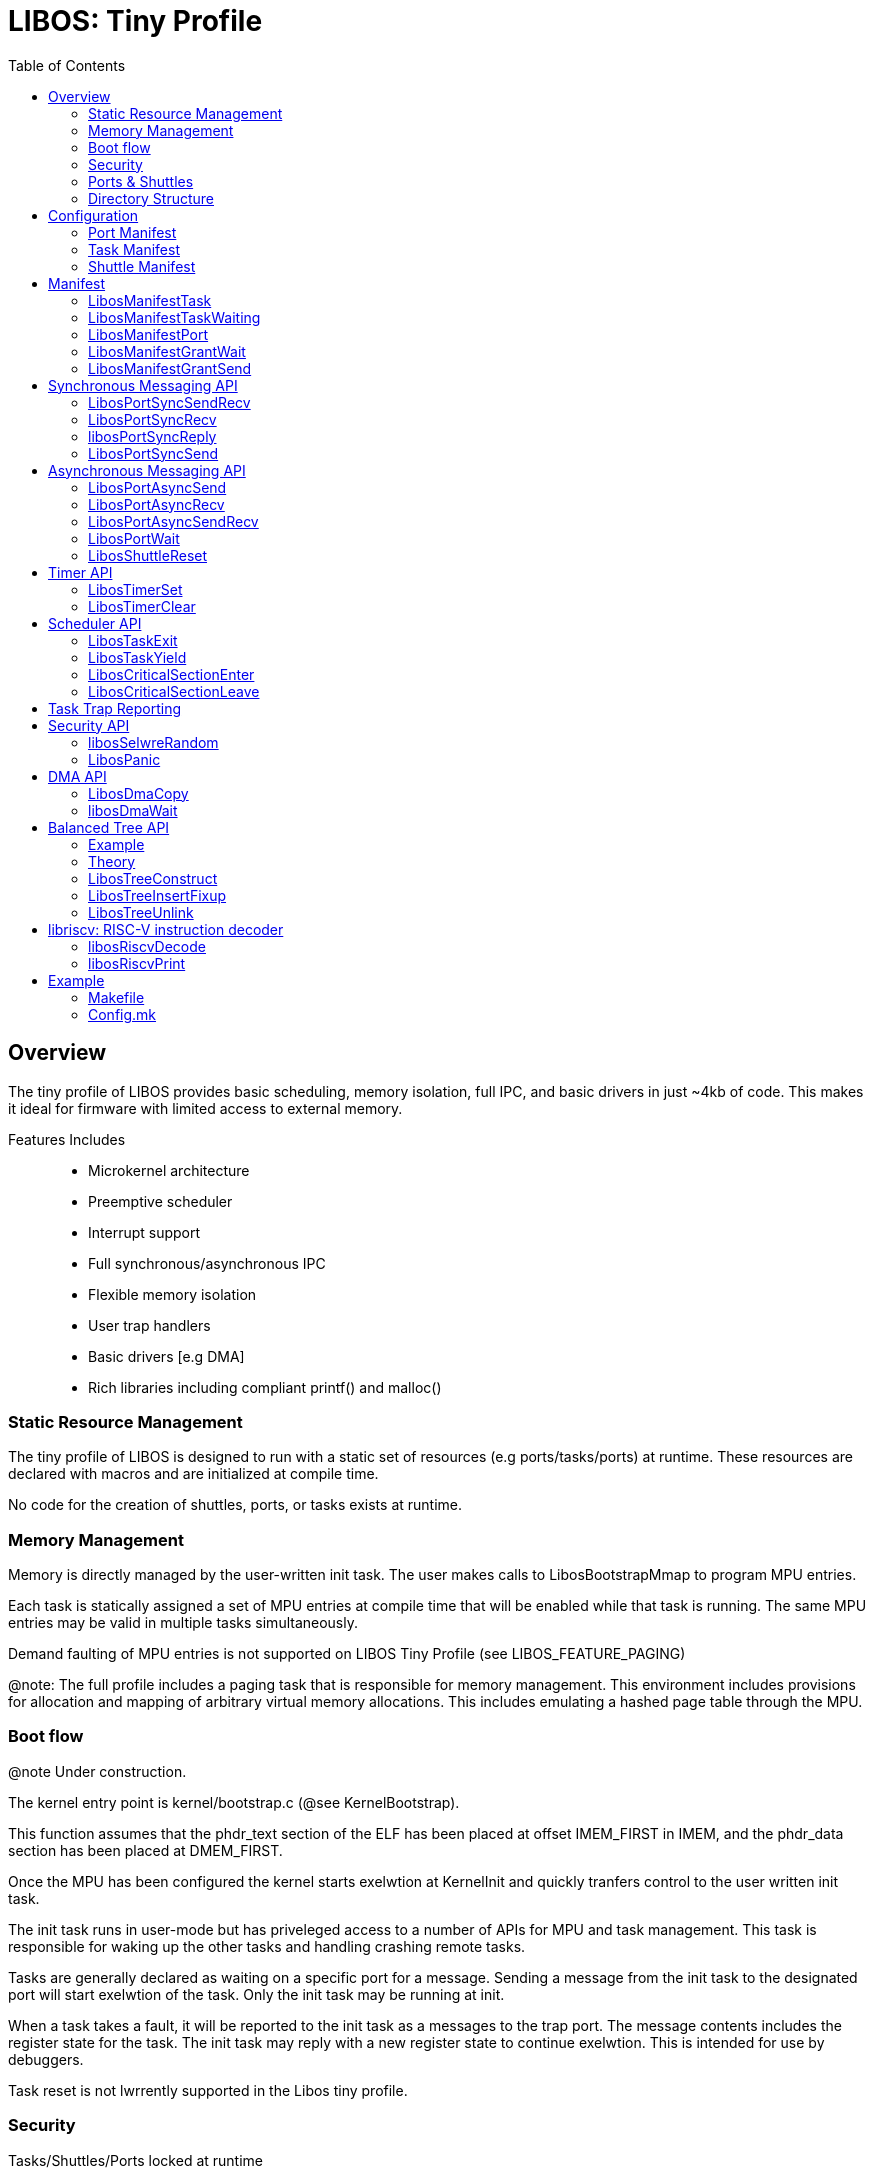 :icons: font
:toc: left
:docinfo1:
:source-highlighter: highlight.js

= LIBOS: Tiny Profile

:toc:

== Overview

The tiny profile of LIBOS provides basic scheduling, memory isolation, full IPC, and
basic drivers in just ~4kb of code.  This makes it ideal for firmware with limited
access to external memory.

Features Includes::
 - Microkernel architecture
 - Preemptive scheduler
 - Interrupt support
 - Full synchronous/asynchronous IPC
 - Flexible memory isolation
 - User trap handlers
 - Basic drivers [e.g DMA]
 - Rich libraries including compliant printf() and malloc()

=== Static Resource Management

The tiny profile of LIBOS is designed to run with a static set of resources
(e.g ports/tasks/ports) at runtime.  These resources are declared with
macros and are initialized at compile time.

No code for the creation of shuttles, ports, or tasks exists at runtime.

=== Memory Management

Memory is directly managed by the user-written init task.
The user makes calls to LibosBootstrapMmap to program MPU entries.

Each task is statically assigned a set of MPU entries at compile time
that will be enabled while that task is running.  The same MPU entries
may be valid in multiple tasks simultaneously.

Demand faulting of MPU entries is not supported on LIBOS Tiny Profile
(see LIBOS_FEATURE_PAGING)

@note: The full profile includes a paging task that is responsible
       for memory management.  This environment includes provisions
       for allocation and mapping of arbitrary virtual memory allocations.
       This includes emulating a hashed page table through the MPU.

=== Boot flow

@note Under construction.

The kernel entry point is kernel/bootstrap.c (@see KernelBootstrap).

This function assumes that the phdr_text section of the ELF has been
placed at offset IMEM_FIRST in IMEM, and the phdr_data section has been
placed at DMEM_FIRST.

Once the MPU has been configured the kernel starts exelwtion at
KernelInit and quickly tranfers control to the user written init task.

The init task runs in user-mode but has priveleged access to a number of
APIs for MPU and task management.  This task is responsible for waking up
the other tasks and handling crashing remote tasks.

Tasks are generally declared as waiting on a specific port for a message.
Sending a message from the init task to the designated port will start
exelwtion of the task.  Only the init task may be running at init.

When a task takes a fault, it will be reported to the init task as a messages
to the trap port.  The message contents includes the register state for the
task.  The init task may reply with a new register state to continue exelwtion.
This is intended for use by debuggers.

Task reset is not lwrrently supported in the Libos tiny profile.

=== Security

Tasks/Shuttles/Ports locked at runtime::
The task, shuttle, and port objects are initialized at compile time.
The manifest compiler is responsible for statically constructing the
resource hash tables.

Full task isolation::
Tasks have no access to kernel data structures nor to other tasks.

Minimal kernel interface::
The kernel supports port messaging, and critical drivers such as DMA.
All APIs are validated to ensure the caller cannot escalate priveleges.

=== Ports & Shuttles

Ports are the ultimate target of all send/receives.
Shuttles track the status of the individual send or receive call.  They can be used to wait for the completion or cancel and outstanding transaction.
The buffer is copied directly between tasks on completion of the messaging call.  There is no limit to the number of messages, or size of the messages pending on a port.

image::rpc1.png[rpc1.png]

Ports:: Target of send/receive
Shuttle:: Tracks status pending send/receive
Buffer:: Copied once both the receiver and sender are ready.

All operations complete or fail atomically.

=== Directory Structure

libos/kernel::
  The core micro-kernel sources. This code should not require modification.
  bootstrap.c contains the entry point for the kernel.

libos/libs::
  User-space libraries for time, ports, dma, printf, rbtree and malloc.

libos/manifest-compiler::
  Processes manifest and produces the final task, port, and shuttle
  tables. This allows the elimination of complex and large initialization code.

libos/profiles::
  Each configuration includes header locations, enabled kernel
  features, SK partition config [MPU and TCM available], and so on

libos/simulator::
libos/tests::
  Standalone verification tests for kernel.

== Configuration

The build scripts expected PEREGRINE_PROFILE to be set to the subdirectory in libos/profiles
containing config.mk. This file is included directly in the makefile fragments as well as
preprocessed into libos-config.h for consumption by the libraries, kernel, and user code.

.Kernel configuration
|===
| Name |  Description

| LIBOS_FEATURE_EXTERNAL_INTERRUPT |  Enables external interrupt and triggers portInterrupt.
This port is expected to be assigned to a user-authored service.

| LIBOS_FEATURE_PAGING
|  Supports pagetable and IMEM/DMEM paging to FB. Works with Peregrine MPU.

| LIBOS_CONFIG_MPU_INDEX_FIRST | First MPU index available for use in the partition.
| LIBOS_CONFIG_MPU_INDEX_COUNT | Total number of MPU entries available for use.
| LIBOS_CONFIG_MPU_PAGESIZE    | Minimum supported page-size in the MPU

| LIBOS_CONFIG_KERNEL_STACK_SIZE
| Custom configurations required either static analysis of the kernel, or verification with the test suite.

| LIBOS_CONFIG_MAX_TABLE_DISPLACEMENT
| Maximum search displacement allowed in port/shuttle handle lookups.
  This value is enforced by the manifest compiler.

| LIBOS_CONFIG_ID_SIZE
| This effects the size of LibosPortHandle, LibosTaskId, and LibosShuttleHandle.
  Recommend 1 on tiny profile and 4 on full profile.
|===

.Library configuration
|===
| Name |  Description
| LIBOS_CONFIG_PRINTF_TINY_DEBUG
| LIBOS uses MUSLC's printf() routines.  This profile removes padding, positional arguments and half-integer types. Size is < 512 bytes.
|===


.Core configuration
|===
| Name |  Description

| LIBOS_CONFIG_RISCV_COMPRESSED
| Enables RISC-V compressed ISA.  This reduces code footprint by ~20%.

| LIBOS_CONFIG_RISCV_S_MODE
| Enables support for Peregrine 2.0.  Configures LIBOS to run in S-mode.

| LIBOS_CONFIG_IMEM_FIRST | Start of IMEM region assigned to partition.
| LIBOS_CONFIG_IMEM_SIZE  | Size of  IMEM region.
| LIBOS_CONFIG_DMEM_FIRST | Start of DMEM region assigned to partition.
| LIBOS_CONFIG_DMEM_SIZE  | Size of  DMEM region.

| LIBOS_CONFIG_TIME_TO_NS(time) | Encodes the relationship between mtime and time in ns. Older cores were scaled.
| LIBOS_CONFIG_FLOAT | Availability of IEEE754 floating point on the core.
|===

=== Port Manifest

Ports are declared at compile time by placing manifest declarations in any C file compiled into the project.
Ports may also be created at runtime with the “large” profile of LIBOS.

LIBOS tracks ports and shuttles through a per task hash-table.


[source,C]
----
LibosTaskNameExtern(taskWorker)
LibosTaskNameExtern(taskInit)
LibosPortNameExtern(taskWorkerPort);

LibosManifestPort(taskWorkerPort)
LibosManifestGrantWait(taskWorkerPort, taskWorker)
LibosManifestGrantSend(taskWorkerPort, taskInit)
----

Each task automatically has two shuttles pre-declared:

[source,C]
----
LibosShuttleNameExtern(shuttleSyncSend)
LibosShuttleNameExtern(shuttleSyncRecv)
----

=== Task Manifest

The kernel transfers control to the user-authored taskInit after bootstrap.
This task is responsible for setting up additional MPU mappings and waking
up the remaining user tasks.

.Init task
[source,C]
----
LibosTaskNameDecl taskInit;

LibosManifestTask(taskInit, init_entry, init_stack, { MPU_INDEX_PRIV });
----

Service tasks may be declared with LibosManifestTaskWaiting in any C file
within the project.  These tasks must be declared as waiting on a
specific port.  The init task will send a message to awaken the task.

.Service tasks
[source,C]
----
LibosTaskNameDecl taskWorker;

LibosManifestTaskWaiting(taskWorker, taskWorkerPort, worker_entry, worker_stack, { });
----

.Waking up the above service task
[source,C]
----
LibosPortSyncSend(ID(taskWorkerPort), 0, 0, 0, 0);
----

=== Shuttle Manifest

LIBOS creates two default shuttles for each task shuttleSyncSend and shuttleSyncRecv.
The shuttles are declared with the same name in all tasks.

Additional task local shuttles may be declared.

.Declaring additional shuttles
[source,C]
----
LibosShuttleNameExtern(taskInitCallbackShuttle);

LibosManifestShuttle(taskInit, taskInitCallbackShuttle)
----

== Manifest

High level macros are provided to colweniently declare resources at compile time.
These macros handle the most common use cases.

Resources are assigned numeric handles by the linker scripts.
The address of these virtual symbols corresponds to the resource ID.
The numeric ID is accessed through the ID macro.
e.g. ID(libosPortXXX)

=== LibosManifestTask

Declares the init task.

[source,C]
----
LibosTaskNameExtern(taskName);

LibosManifestTask(taskName, entryPoint, stack, { MPU_INDEX_..., ... });
----

taskName::
  The desired name for the task.  You should place a forward declaration
  in a header file (LibosTaskNameExtern(taskName))

int entryPoint()::
  Entry point for the task.  Task terminates gracefully on return.

stack::
  Global array of LwU64s for use as the stack.

{ MPU_INDEX_.. , ...}::
  The list of MPU indices that should be enabled while this task is running.
  The lowest user managed MPU index is defined by LIBOS as LIBOS_MPU_USER_INDEX.

.Example
[source,C]
----
// [Firmware wide enum]
enum {
    MPU_INDEX_PRIV = LIBOS_MPU_USER_INDEX,
};

int init_entry();
__attribute__((used,section(".init.data"))) LwU64 init_stack[64];

LibosManifestTask(taskInit, init_entry, init_stack, { MPU_INDEX_PRIV });
----

=== LibosManifestTaskWaiting

Declares a task that is blocked waiting on a message from a port.

[source,C]
----
LibosTaskNameExtern(taskName);

LibosManifestTaskWaiting(taskName, taskPort, entryPoint, stack, { MPU_INDEX_... });
----

taskName::
  The desired name for the task.  You should place a forward declaration
  in a header file (LibosTaskNameExtern(taskName))

taskPort::
  The task will be blocked until a message arrives on this port.
  This task does not need a WAIT_GRANT on this port.

int entryPoint()::
  Entry point for the task.  Task terminates gracefully on return.

stack::
  Global array of LwU64s for use as the stack.

{ MPU_INDEX_...}::
  The list of MPU indices that should be enabled while this task is running.
  The lowest user managed MPU index is defined by LIBOS as LIBOS_MPU_USER_INDEX.

.Example
[source,C]
----
LibosManifestPort(taskWorkerPort)
LibosManifestGrantWait(taskWorkerPort, taskWorker)
LibosManifestGrantSend(taskWorkerPort, taskInit)

__attribute__((used,section(".init.data"))) LwU64 worker_stack[64];
int worker();
LibosManifestTaskWaiting(taskWorker, taskWorkerPort, worker_entry, worker_stack, { });
----

=== LibosManifestPort

Creates a port. Use LibosManifestGrantSend and LibosManifestGrantWait to make the port
available to tasks.

[source,C]
----
LibosPortNameExtern(portName);

LibosManifestPort(portName)
----

portName::
  The name to assign this port.

=== LibosManifestGrantWait

Grants a task access to receive messages on this port.
@note: LIBOS lwrrently only allows a single waiter for ports.

[source,C]
----
LibosManifestGrantWait(portName, taskName)
----

portName::
  Port to grant access to.

taskName::
  Task received grant.


=== LibosManifestGrantSend

Grants a task access to send messages to this port.
LIBOS allows an unlimited number of queued senders against a port.

[source,C]
----
LibosManifestGrantSend(portName, taskName)
----

portName::
  Port to grant access to.

taskName::
  Task received grant.

== Synchronous Messaging API

=== LibosPortSyncSendRecv

This call is used to issue a synchronous RPC to a remote server.
The remote task will be granted a temporary one-time access to the
receieve port and will be expected to reply with libosPortSyncReply.

This operation blocks until completed.

[source,C]
----
LibosStatus LibosPortSyncSendRecv(
    LibosPortHandle    sendPort,
    void          *sendPayload,
    LwU64          sendPayloadSize,
    LibosPortHandle    recvPort,
    void          *recvPayload,
    LwU64          recvPayloadCapacity,
    LwU64         *completedSize,
    LwU64          timeout);
----

sendShuttle::
  Tracks the outgoing send.
  Generally you will use the default shuttle 'shuttleSyncSend'

recvShuttle::
  Tracks the incoming reply.
  Generally you will use the default shuttle 'shuttleSyncRecv'

sendPort::
  Port on remote task to send the message to.
  LibosManifestGrantSend must exist for this task/port combination.

recvPort::
  Port on the sending task to receive the reply on.
  The remote task will be issued a one-time grant on this port
  for the duration of the receive operation.  This grant can also
  be revoked by canceling the receive by LibosShuttleReset(recvShuttle).

sendPayload/sendPayloadSize::
  Outgoing message payload. Copy guaranteed to occur before call returns.

recvPayload/recvPayloadCapacity::
  Incoming message payload. Copy guaranteed to occur before call returns.

completedSize::
  Receives size of returned message.

timeout::
  Timeout in nanoseconds or LibosTimeoutInfinite.
  Cancels transaction on timeout.

.Return Values
|===
| Value | Description
| LibosErrorIncomplete
| This oclwrs when the outgoing message is larger than the receiver's buffer.
  Both sending and receiving shuttles will return this.
  @note This marks the completion of the shuttle.
| LibosErrorAccess
a| This oclwrs when any of:

1. Caller does not own sendShuttle or recvShuttle.
2. Caller does not have GRANT_SEND on sendPort.
3. Caller does not have GRANT_WAIT on recvPort.
4. We're in a scheduler critical section.
| LibosErrorArgument
| This oclwrs when one of the two shuttles is lwrrently tracking a pending operation.
| LibosErrorTimeout
| Timeout has elapsed before the receive was completed.
| LibosOk
| Successful completion of shuttle.
|===

=== LibosPortSyncRecv

Waits for a message from a remote server on a specific port.
If you wish to wait on multiple ports simultaneously, please
use the asynchronous port API.

[source,C]
----
LibosStatus LibosPortSyncRecv(
    LibosShuttleHandle recvShuttle,
    LibosPortHandle    recvPort,
    void          *recvPayload,
    LwU64          recvPayloadCapacity,
    LwU64         *completedSize,
    LwU64          timeout);
----

shuttle::
  This shuttle should be used to track the incoming RPC.
  Call libosPortSyncReply with this shuttle to reply.
  Do not use shuttleSyncRecv if you plan on issuing RPCs
  to other servers while handling this request as this
  will reset the shuttle.

recvPort::
  The port to wait for a message on.

recvPayload/recvPayloadCapacity::
  Outgoing message.

completedSize::
  Receives size of returned message.

timeout::
  Timeout in nanoseconds or LibosTimeoutInfinite.
  Cancels transaction on timeout.

.Return Values
|===
| Value | Description
| LibosErrorIncomplete
| This oclwrs when the outgoing message is larger than the receiver's buffer.
  Both sending and receiving shuttles will return this.
  @note This marks the completion of the shuttle.
| LibosErrorAccess
a| This oclwrs when any of:

1. Caller does not own sendShuttle or recvShuttle.
2. Caller does not have GRANT_SEND on sendPort.
3. Caller does not have GRANT_WAIT on recvPort.
4. We're in a scheduler critical section.
| LibosErrorArgument
| This oclwrs when one of the two shuttles is lwrrently tracking a pending operation.
| LibosErrorTimeout
| Timeout has elapsed before the receive was completed.
| LibosOk
| Successful completion of shuttle.
|===

=== libosPortSyncReply

Replies to a previously received message using the reply state in the
specified shuttle.  When a caller sends a message using a send/recv call,
the receiver is granted a one-time grant to send a reply to the specified
recv port.  This grant is revoked when the caller's wait is canceled or when
the receiver resets the shuttle the message was received on.

This operation is atomic and does not enter a wait state.

[source,C]
----
LibosStatus libosPortSyncReply(
    LibosShuttleHandle shuttle,
    void          *sendPayload,
    LwU64          sendPayloadSize);
----

shuttle::
  Shuttle used to track recv in prior call to LibosPortSyncRecv or LibosPortSyncSendRecv.

sendPayload/sendPayloadSize::
  Outgoing message.

.Return Values
|===
| Value | Description
| LibosErrorIncomplete
| This oclwrs when the outgoing message is larger than the receiver's buffer.
  Both sending and receiving shuttles will return this.
  @note This marks the completion of the shuttle.
| LibosErrorArgument
| This oclwrs when one of the two shuttles is lwrrently tracking a pending operation.
| LibosOk
| Successful completion of shuttle.
|===

=== LibosPortSyncSend

Sends a synchronous message to a remote server on a specific port.

[source,C]
----
LibosStatus LibosPortSyncSend(
    LibosShuttleHandle sendShuttle,
    LibosPortHandle    sendPort,
    void          *sendPayload,
    LwU64          sendPayloadSize,
    LwU64          timeout);
----

shuttle::
  This shuttle should be used to track the outgoing RPC.

sendPort::
  The port to transmit the message to.

sendPayload/sendPayloadSize::
  Outgoing message.

timeout::
  Timeout in nanoseconds or LibosTimeoutInfinite.
  Cancels transaction on timeout.

.Return Values
|===
| Value | Description
| LibosErrorIncomplete
| This oclwrs when the outgoing message is larger than the receiver's buffer.
  Both sending and receiving shuttles will return this.
  @note This marks the completion of the shuttle.
| LibosErrorAccess
a| This oclwrs when any of:

1. Caller does not own sendShuttle or recvShuttle.
2. Caller does not have GRANT_SEND on sendPort.
3. Caller does not have GRANT_WAIT on recvPort.
4. We're in a scheduler critical section.
| LibosErrorArgument
| This oclwrs when one of the two shuttles is lwrrently tracking a pending operation.
| LibosErrorTimeout
| Timeout has elapsed before the receive was completed.
| LibosOk
| Successful completion of shuttle.
|===


== Asynchronous Messaging API

=== LibosPortAsyncSend

Sends an synchronous message to a remote server on a specific port.

The operation returns immediately after queuing to the remote task.
The caller should use LibosPortWait to wait for the shuttle to complete,
or libosPortReset to cancel the transaction.

[source,C]
----
LibosStatus LibosPortAsyncSend(
    LibosShuttleHandle sendShuttle,
    LibosPortHandle    sendPort,
    void          *sendPayload,
    LwU64          sendPayloadSize);
----

sendShuttle::
  This shuttle should be used to track the outgoing RPC.

sendPort::
  The port to transmit the message to.

sendPayload/sendPayloadSize::
  Outgoing message.

.Return Values
|===
| Value | Description
| LibosErrorAccess
a| This oclwrs when any of:

1. Caller does not own sendShuttle or recvShuttle.
2. Caller does not have GRANT_SEND on sendPort.
3. Caller does not have GRANT_WAIT on recvPort.
| LibosErrorArgument
| This oclwrs when one of the two shuttles is lwrrently tracking a pending operation.
| LibosOk
| Successful completion of shuttle.
|===

=== LibosPortAsyncRecv

Issues a recv on the specified port and returns immediately.

The operation returns immediately after queuing to the port.
The caller should use LibosPortWait to wait for the shuttle to complete,
or libosPortReset to cancel the transaction.

[source,C]
----
LibosStatus LibosPortAsyncRecv(
    LibosShuttleHandle recvShuttle,
    LibosPortHandle    recvPort,
    void          *recvPayload,
    LwU64          recvPayloadCapacity
);
----

shuttle::
  This shuttle should be used to track the incoming RPC.
  Call libosPortSyncReply with this shuttle to reply.

recvPort::
  The port to wait for a message on.

recvPayload/recvPayloadCapacity::
  Outgoing message.

.Return Values
|===
| Value | Description
| LibosErrorAccess
a| This oclwrs when any of:

1. Caller does not own sendShuttle or recvShuttle.
2. Caller does not have GRANT_SEND on sendPort.
3. Caller does not have GRANT_WAIT on recvPort.
| LibosErrorArgument
| This oclwrs when one of the two shuttles is lwrrently tracking a pending operation.
| LibosOk
| Successful completion of shuttle.
|===


=== LibosPortAsyncSendRecv

This call is used to issue an asynchronous RPC to a remote server.
The remote task will be granted a temporary one-time access to the
receive port and will be expected to reply with libosPortSyncReply.

This operation returns immediately once both the send and receive
have been queued.

[source,C]
----
LibosStatus LibosPortAsyncSendRecv(
    LibosShuttleHandle sendShuttle,
    LibosPortHandle    sendPort,
    void          *sendPayload,
    LwU64          sendPayloadSize,
    LibosShuttleHandle recvShuttle,
    LibosPortHandle    recvPort,
    void          *recvPayload,
    LwU64          recvPayloadCapacity);
----

sendShuttle::
  Tracks the outgoing send.

recvShuttle::
  Tracks the incoming reply.

sendPort::
  Port on remote task to send the message to.

recvPort::
  Port on the sending task to receive the reply on.
  The remote task will be issued a one-time grant on this port
  for the duration of the receive operation.  This grant can also
  be revoked by canceling the receive by LibosShuttleReset(recvShuttle).

sendPayload/sendPayloadSize::
  Outgoing message payload. Copy guaranteed to occur before call returns.

recvPayload/recvPayloadCapacity::
  Incoming message payload. Copy guaranteed to occur before call returns.

completedSize::
  Receives size of returned message.

.Return Values
|===
| Value | Description
| LibosErrorAccess
a| This oclwrs when any of:

1. Caller does not own sendShuttle or recvShuttle.
2. Caller does not have GRANT_SEND on sendPort.
3. Caller does not have GRANT_WAIT on recvPort.
| LibosErrorArgument
| This oclwrs when one of the two shuttles is lwrrently tracking a pending operation.
| LibosOk
| Successful completion of shuttle.
|===

=== LibosPortWait

Waits for one or more shuttles to complete.

The return status code corresponds to the success code for the asynchronous
transaction.


[source,C]
----
LibosStatus LibosPortWait(
    LibosShuttleHandle  waitShuttle,
    LibosShuttleHandle *completedShuttle,
    LwU64          *completedSize,
    LwU64           timeoutNs
);
----

waitShuttle::
  An optional shuttle to wait for completion of.
  Passing 0 will wait for any pending shuttle on this task.

completedShuttle::
  The name of the completed shuttle.

completedSize::
  The size transferred to the shuttle.
  This is guaranteed to match original recv size unless LibosErrorIncomplete
  is returned.

timeoutNs::
  Timeout in nanoseconds or the value LibosTimeoutInfinite.

.Return Values
|===
| Value | Description
| LibosErrorAccess
|   1. Caller does not own sendShuttle or recvShuttle
|   2. We're in a scheduler critical section
| LibosErrorIncomplete
| This oclwrs when the outgoing message is larger than the receiver's buffer.
  Both sending and receiving shuttles will return this.
  @note This marks the completion of the shuttle.
| LibosErrorArgument
| This oclwrs when one of the two shuttles is lwrrently tracking a pending operation.
| LibosErrorTimeout
| Timeout has elapsed before the receive was completed.
| LibosOk
| Successful completion of shuttle.
|===

=== LibosShuttleReset

Cancels the pending transaction issued on the specified shuttle.

If the shuttle was last used for a receive operation and has completed,
this call revokes any temporary grants assigned to the shuttle.

[source,C]
----
LibosStatus LibosShuttleReset(LibosShuttleHandle shuttleIndex);
----

shuttleIndex::
  Shuttle to reset

.Return Values
|===
| Value | Description
| LibosErrorArgument
| This oclwrs when one of the two shuttles is lwrrently tracking a pending operation.
| LibosOk
| Successful completion of shuttle.
|===

== Timer API

TODO: Document the manifest entries, and an example of use.

=== LibosTimerSet

Sets the wake time to the timestamp value.
This call will override any pending timer wake.

[source,C]
----
  LibosStatus LibosTimerSet(LibosPortHandle timer, LwU64 timestamp)
----

timer::
  Time object to set wakeup.

timestamp::
  Time in nanoseconds of wakeup. @see LibosTimeNs

.Return Values
|===
| Value | Description
| LibosErrorAccess
| The timer object doesn't exist or we lack permissions to set/reset the timer.
| LibosOk
| Timer is pending wakeup.
|===

=== LibosTimerClear

Clears the wake time to the timestamp value.
The timer will never fire.

[source,C]
----
  LibosStatus LibosTimerSet(LibosPortHandle timer, LwU64 timestamp)
----

timer::
  Time object to set wakeup.

timestamp::
  Time in nanoseconds of wakeup. @see LibosTimeNs

.Return Values
|===
| Value | Description
| LibosErrorAccess
| The timer object doesn't exist or we lack permissions to set/reset the timer.
| LibosOk
| Timer is pending wakeup.
|===

== Scheduler API

=== LibosTaskExit

Gracefully exits the task.  This has the same
effect as exiting by returning from main.

[source,C]
----
void LibosTaskExit(LwU64 exitCode)
----

exitCode::
  Task exit code to be reported to the init task.

=== LibosTaskYield

Yields the current tasks remaining timeslice.

[source,C]
----
void LibosTaskYield(void);
----

=== LibosCriticalSectionEnter

Enters a scheduler critical section.

No port wait calls are allowed until exiting the critical section.
Asynchronous send and receive calls are allowed.

Once in a scheduler critical section the kernel will not context switch
to another task on end of timeslice.  The kernel interrupt ISR is still 
 enabled but all user-space interrupt servicing is disabled.
 
If the task crashes while in the critical section, the user may choose
between kernel panic or simply releasing the critical section.

[source,C]
----
typedef enum {
    LibosCriticalSectionPanicOnTrap = 1,
    LibosCriticalSectionReleaseOnTrap = 2
} LibosCriticalSectionBehavior;

void LibosCriticalSectionEnter(LibosCriticalSectionBehavior);
----

=== LibosCriticalSectionLeave

Leaves a scheduler critical section.

[source,C]
----
void LibosCriticalSectionLeave(void);
----

== Task Trap Reporting

Enabled through LIBOS_FEATURE_USERSPACE_TRAPS.
If disabled, the kernel will panic on task trap.

When a task crashes, the kernel will halt the task and report the trap
to the init task on the taskTrap port.

The message payload is defined as LibosTaskState.

[source,C]
----
typedef struct
{
    LwU64 registers[32];
    LwU64 xepc;
    LwU64 xcause;
    LwU64 xbadaddr;
} LibosTaskState;
----

The init task may replay the fault by replying with a new task state
structure.

== Security API

=== libosSelwreRandom

Returns a 64-bit secure random number.

[source,C]
----
LwU64 libosSelwreRandom();
----

=== LibosPanic

Report a fatal error condition such as SSP stack smashing,
or validation failure.

[source,C]
----
void LibosPanic()
----

== DMA API

=== LibosDmaCopy

Queues the requested DMA to the hardware.
May block if the Q becomes full.

Wait for completion by issuing a libosDmaWait()

[source,C]
----
LibosStatus LibosDmaCopy(
  LwU64   destinatiolwa,
  LwU64   sourceVa,
  LwU64   size
);
----

destinatiolwa::
  The target address of the copy.
  No special alignment requirements.

sourceVa::
  The source address of the copy

size::
  Length in bytes of the transfer

.Return Values
|===
| Value | Description
| LibosErrorArgument
| One of more of the addresses isn't completely covered by an MPU entry.
| LibosOk
| Successful completion of shuttle.
|===

=== libosDmaWait

Waits for all previously committed DMA operations to complete.

Does not issue a memory barrier to ensure writes to FB/SYSCOH have
reached a point of coherence.

[source, C]
----
void libosDmaWait(void);
----

== Balanced Tree API

LIBOS contains a well tested routines for re-balancing of red-black binary trees.
You may construct a simple red-black tree by copying the template below.

=== Example

[source,C]
----

typedef LibosTreeHeader IntegerMap; 

typedef struct {
    LibosTreeHeader header;
    LwU64           key;
    LwU64           value;
} IntegerMapNode;

void IntegerMapConstruct(IntegerMap * integerMap) 
{
    LibosTreeConstruct(integerMap);
}

void IntegerMapInsert(IntegerMap * integerMap, IntegerMapNode * node)
{
    LibosTreeHeader * * slot = &integerMap->parent;
    node->header.parent = node->header.left = node->header.right = integerMap;
    
    while (!(*slot)->isNil)
    {
        node->header.parent = *slot;
        if (CONTAINER_OF(node, IntegerMapNode, header)->key < 
              CONTAINER_OF(*slot, IntegerMapNode, header)->key)
            slot = &(*slot)->left;
        else
            slot = &(*slot)->right;
    }
    *slot = &node->header;

    LibosTreeInsertFixup(&node->header, 0);
}

void IntegerMapUnlink(IntegerMapNode * node)
{
    LibosTreeUnlink(&node->header, 0);
}

IntegerMapNode * IntegerMapFind(IntegerMap * integerMap, LwU64 key)
{
    LibosTreeHeader * i = integerMap->parent;

    while (!i->isNil)
        if (key < CONTAINER_OF(i, IntegerMapNode, header)->key)
            i = i->left;
        else if (key > CONTAINER_OF(i, IntegerMapNode, header)->key)
            i = i->right;
        else
            return CONTAINER_OF(i, IntegerMapNode, header);

    return 0;
}

----

=== Theory

The header node acts like a link node in a cirlwlar link list.
It simplifies traveral, and enables removing nodes without having an explicit root
pointer.  

header->parent:: Points to the root of the binary tree.
header->left:: Points to the left child, or the header node if there is no left child.
header->right:: Points to the right child, or the header node if there is no left child.

The header node is the only node with 'isNil' set to true.

=== LibosTreeConstruct

Initializes the header node of a red-black tree.  
This node acts like the header-link in a double linked list.

[source,C]
----
void LibosTreeConstruct(LibosTreeHeader *header);
----

=== LibosTreeInsertFixup

Performs the red-black tree rebalance after inserting
a new node into a tree. 

Requirements::
  - x->left and x->right must be set to the header node
  - x->parent must properly set to the parent

[source,C]
----
void LibosTreeInsertFixup(LibosTreeHeader *x);
----

=== LibosTreeUnlink

Removes a node from a red-black tree and Performs
any required unbalancing.

[source,C]
----
void LibosTreeUnlink(LibosTreeHeader *);
----

== libriscv: RISC-V instruction decoder

General purposes library for decompiling RISC-V instructions.
This is used internally by the simulator and task level debugging.

=== libosRiscvDecode

Decodes a single RISC-V instruction. 

Callers must provide a full 32-bit opcode value starting at the IP address.
This may not be aligned due to compressed ISA. The routine will return the
address of the next instruction.

[source,C]
----
typedef struct {
  LibosRiscvOpcode    opcode;
  LibosRiscvRegister  rs1, rs2, rd;
  LwU64               imm;
  LwU64               csr;
} LibosRiscvInstruction;

LwU64 libosRiscvDecode(LwU32 opcode, LwU64 programCounter, LibosRiscvInstruction * instr);
----

=== libosRiscvPrint

[source,C]
----
void libosRiscvPrint(LwU64 pc, LibosRiscvInstruction * i)
----

== Example
=== Makefile

[source,Make]
----
# Select a default profile
PEREGRINE_PROFILE ?= fsp-gh100-mpu
BUILD_CFG ?= debug

RISCV_OUT_DIR = $(BUILD_CFG)-riscv-$(PEREGRINE_PROFILE)
RISCV_SOURCES =  \
  init_main.c \
  libport.c   \
  libtime.c   \
  libinit.c   \
  libdma.c

-include $(LIBOS_SOURCE)/kernel/Makefile.inc

## Final Link
$(RISCV_OUT_DIR)/firmware.pre.elf: $(RISCV_OBJECTS)
$(RISCV_OUT_DIR)/firmware.pre.elf: $(RISCV_OUT_DIR)/layout.ld
  @printf  " [ %-28s ] $(COLOR_RED_BRIGHT)$(COLOR_BOLD)%-14s$(COLOR_DEFAULT)$(COLOR_RESET)  %s\n" "$(PREFIX)" " LD" "firmware.pre.elf"
  $(RISCV_CC) -flto -w $(RISCV_CFLAGS) $(RISCV_OBJECTS) -o $@ -Wl,--script=$(RISCV_OUT_DIR)/layout.ld -Wl,--gc-sections

## Post link manifest injection
$(RISCV_OUT_DIR)/firmware.elf: $(RISCV_OUT_DIR)/firmware.pre.elf $(SIMULATION_OUT_DIR)/libosmc
  @$(SIMULATION_OUT_DIR)/libosmc $(RISCV_OUT_DIR)/firmware.pre.elf -o $(RISCV_OUT_DIR)/firmware.elf
----

=== Config.mk

.Example config.mk
[config.mk,Makefile]
----
# Kernel configuration
LIBOS_FEATURE_USERSPACE_TRAPS=1
LIBOS_CONFIG_KERNEL_STACK_SIZE=512
LIBOS_CONFIG_MAX_TABLE_DISPLACEMENT=2
LIBOS_CONFIG_ID_SIZE=1

# Core configuration
LIBOS_LWRISCV=200
LIBOS_CONFIG_RISCV_S_MODE=1
LIBOS_CONFIG_MPU_INDEX_FIRST=0
LIBOS_CONFIG_MPU_INDEX_COUNT=128
LIBOS_CONFIG_MPU_PAGESIZE=1024
LIBOS_CONFIG_RISCV_COMPRESSED=1
LIBOS_CONFIG_TIME_TO_NS(time)=time

# DMEM/IMEM configuration must match SK manifest
LIBOS_CONFIG_IMEM_FIRST=4096
LIBOS_CONFIG_IMEM_SIZE=(160 * 1024 - 4096)
LIBOS_CONFIG_DMEM_FIRST=4096
LIBOS_CONFIG_DMEM_SIZE=(224 * 1024 - 4096)

# Library configuration
LIBOS_CONFIG_PRINTF_TINY_DEBUG=1
----

.Example peregrine-headers.h
[config.mk,C]
----
#include "hopper/gh100/dev_fsp_riscv_csr_64.h"
#include "hopper/gh100/lw_fsp_riscv_address_map.h"
#include "hopper/gh100/dev_fsp_pri.h"

#define SPLAT(x,y) x##y
#define CHIP(x) SPLAT(LW_PFSP,x)

#define FALCON_BASE     LW_FALCON2_FSP_BASE /* There are no falcon registers on this core */
#define PEREGRINE_BASE  LW_FALCON2_FSP_BASE
#define FBIF_BASE       (CHIP(_FBIF_TRANSCFG)(0) + LW_PFALCON_FBIF_TRANSCFG(0))
----
